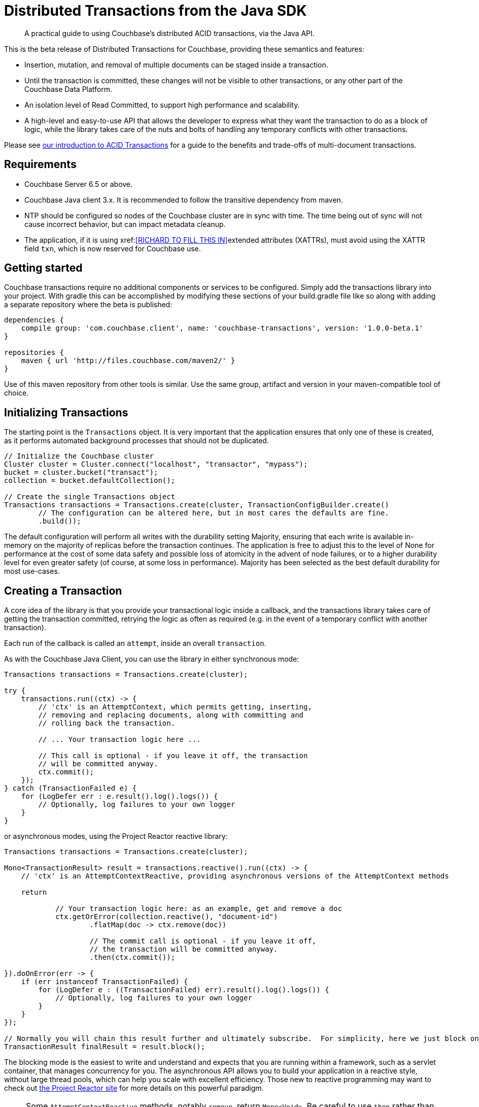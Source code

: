 = Distributed Transactions from the Java SDK
:navtitle: ACID Transactions
:page-topic-type: howto
:page-aliases: acid-transactions


[abstract]
A practical guide to using Couchbase’s distributed ACID transactions, via the Java API.



This is the beta release of Distributed Transactions for Couchbase, providing these semantics and features:

* Insertion, mutation, and removal of multiple documents can be staged inside a transaction.  
* Until the transaction is committed, these changes will not be visible to other transactions, or any other part of the Couchbase Data Platform.
* An isolation level of Read Committed, to support high performance and scalability.
* A high-level and easy-to-use API that allows the developer to express what they want the transaction to do as a block of logic, while the library takes care of the nuts and bolts of handling any temporary conflicts with other transactions.  

Please see xref:6.5@server:learn:data/distributed-acid-transactions.adoc[our introduction to ACID Transactions] for a guide to the benefits and trade-offs of multi-document transactions.


== Requirements

* Couchbase Server 6.5 or above. 
* Couchbase Java client 3.x.  It is recommended to follow the transitive dependency from maven.
* NTP should be configured so nodes of the Couchbase cluster are in sync with time.  The time being out of sync will not cause incorrect behavior, but can impact metadata cleanup.
* The application, if it is using xref:<<RICHARD TO FILL THIS IN>>extended attributes (XATTRs), must avoid using the XATTR field `txn`, which is now reserved for Couchbase use.


== Getting started
Couchbase transactions require no additional components or services to be configured.  Simply add the transactions library into your project.  With gradle this can be accomplished by modifying these sections of your build.gradle file like so along with adding a separate repository where the beta is published:

[source,gradle]
----
dependencies {
    compile group: 'com.couchbase.client', name: 'couchbase-transactions', version: '1.0.0-beta.1'
}

repositories {
    maven { url 'http://files.couchbase.com/maven2/' }
}

----

Use of this maven repository from other tools is similar.  Use the same group, artifact and version in your maven-compatible tool of choice.





== Initializing Transactions

The starting point is the `Transactions` object.  
It is very important that the application ensures that only one of these is created, as it performs automated background processes that should not be duplicated.

[source,java]
----
// Initialize the Couchbase cluster
Cluster cluster = Cluster.connect("localhost", "transactor", "mypass");
bucket = cluster.bucket("transact");
collection = bucket.defaultCollection();

// Create the single Transactions object
Transactions transactions = Transactions.create(cluster, TransactionConfigBuilder.create()
        // The configuration can be altered here, but in most cares the defaults are fine.
        .build());
----

The default configuration will perform all writes with the durability setting Majority, ensuring that each write is available in-memory on the majority of replicas before the transaction continues.  The application is free to adjust this to the level of None for performance at the cost of some data safety and possible loss of atomicity in the advent of node failures, or to a higher durability level for even greater safety (of course, at some loss in performance).  Majority has been selected as the best default durability for most use-cases. 



== Creating a Transaction

A core idea of the library is that you provide your transactional logic inside a callback, 
and the transactions library takes care of getting the transaction committed, 
retrying the logic as often as required (e.g. in the event of a temporary conflict with another transaction).
 
Each run of the callback is called an `attempt`, inside an overall `transaction`.

As with the Couchbase Java Client, you can use the library in either synchronous mode:

[source,java]
----
Transactions transactions = Transactions.create(cluster);

try {
    transactions.run((ctx) -> {
        // 'ctx' is an AttemptContext, which permits getting, inserting,
        // removing and replacing documents, along with committing and
        // rolling back the transaction.

        // ... Your transaction logic here ...

        // This call is optional - if you leave it off, the transaction
        // will be committed anyway.
        ctx.commit();
    });
} catch (TransactionFailed e) {
    for (LogDefer err : e.result().log().logs()) {
        // Optionally, log failures to your own logger
    }
}
----  

or asynchronous modes, using the Project Reactor reactive library:


[source,java]
----
Transactions transactions = Transactions.create(cluster);

Mono<TransactionResult> result = transactions.reactive().run((ctx) -> {
    // 'ctx' is an AttemptContextReactive, providing asynchronous versions of the AttemptContext methods

    return

            // Your transaction logic here: as an example, get and remove a doc
            ctx.getOrError(collection.reactive(), "document-id")
                    .flatMap(doc -> ctx.remove(doc))

                    // The commit call is optional - if you leave it off,
                    // the transaction will be committed anyway.
                    .then(ctx.commit());

}).doOnError(err -> {
    if (err instanceof TransactionFailed) {
        for (LogDefer e : ((TransactionFailed) err).result().log().logs()) {
            // Optionally, log failures to your own logger
        }
    }
});

// Normally you will chain this result further and ultimately subscribe.  For simplicity, here we just block on the result.
TransactionResult finalResult = result.block();
----

The blocking mode is the easiest to write and understand and expects that you are running within a framework, such as a servlet container, that manages concurrency for you.
The asynchronous API allows you to build your application in a reactive style, without large thread pools, which can help you scale with excellent efficiency.
Those new to reactive programming may want to check out https://projectreactor.io/[the Project Reactor site] for more details on this powerful paradigm.

NOTE: Some `AttemptContextReactive` methods, notably `remove`, return `Mono<Void>`.  
Be careful to use `then` rather than `flatMap` or similar on these, 
as `Mono<Void>` will only trigger a completion event, and not the next event, 
so many methods including flatMap will not work as expected.


== Examples

This is a quick summary of the main transaction operations.  
They are described in more detail below. 

.With the synchronous API
[source,java]
----
Transactions transactions = Transactions.create(cluster);

try {
    transactions.run((ctx) -> {
        // Inserting a doc:
        String docId = "aDocument";
        ctx.insert(collection, docId, JsonObject.create());

        // Getting documents:
        // Use ctx.get if the document may or may not exist
        Optional<TransactionJsonDocument> docOpt = ctx.get(collection, docId);

        // Use ctx.getOrError if the document should exist, and the transaction will fail if not
        TransactionJsonDocument doc = ctx.getOrError(collection, docId);

        // Replacing a doc:
        TransactionJsonDocument anotherDoc = ctx.getOrError(collection, "anotherDoc");
        // TransactionJsonDocument is immutable, so get its content as a mutable JsonObject
        JsonObject content = anotherDoc.contentAs(JsonObject.class);
        content.put("transactions", "are awesome");
        ctx.replace(anotherDoc, content);

        // Removing a doc:
        TransactionJsonDocument yetAnotherDoc = ctx.getOrError(collection, "yetAnotherDoc");
        ctx.remove(yetAnotherDoc);

        ctx.commit();
    });
} catch (TransactionFailed e) {
    for (LogDefer err : e.result().log().logs()) {
        // Optionally, log failures to your own logger
    }
}
----


.With the asynchronous API
[source,java]
----
Transactions transactions = Transactions.create(cluster);

Mono<TransactionResult> result = transactions.reactive().run((ctx) -> {
    return
            // Inserting a doc:
            ctx.insert(collection.reactive(), "aDoc", JsonObject.create())

                    // Getting and replacing a doc:
                    .then(ctx.getOrError(collection.reactive(), "anotherDoc"))
                    .flatMap(doc -> {
                        JsonObject content = doc.contentAs(JsonObject.class);
                        content.put("transactions", "are awesome");
                        return ctx.replace(doc, content);
                    })

                    // Getting and removing a doc:
                    .then(ctx.getOrError(collection.reactive(), "yetAnotherDoc"))
                    .flatMap(doc -> ctx.remove(doc))

                    // Committing:
                    .then(ctx.commit());

}).doOnError(err -> {
    if (err instanceof TransactionFailed) {
        for (LogDefer e : ((TransactionFailed) err).result().log().logs()) {
            // Optionally, log failures to your own logger
        }
    }
});

// Normally you will chain this result further and ultimately subscribe.
// For simplicity, here we just block on the result.
result.block();
----

=== Inserting documents

.With the asynchronous API:
[source,java]
----
Transactions transactions = Transactions.create(cluster);

transactions.reactive().run((ctx) -> {
    return ctx.insert(collection.reactive(), "docId", JsonObject.create()).then();
}).block();
```

And the synchronous API:
```
Transactions transactions = Transactions.create(cluster);

transactions.run((ctx) -> {
    String docId = "docId";

    ctx.insert(collection, docId, JsonObject.create());

});
----
        

== Getting Documents

There are two ways to get a document, `get` and `getOrError`:

[source,java]
----
Optional<TransactionJsonDocument> docOpt = ctx.get(collection, docId);
TransactionJsonDocument doc = ctx.getOrError(collection, docId);
----

`getOrError` will throw `KeyNotFoundException` if the document doesn't exist, fast failing the transaction,  and is provided as a convenience method so the developer does not have to check the `Optional` if the document must exist for the transaction to succeed. 

Gets will 'read your own writes', e.g. this will succeed:

[source,java]
----
transactions.run((ctx) -> {
    String docId = "docId";

    ctx.insert(collection, docId, JsonObject.create());

    Optional<TransactionJsonDocument> doc = ctx.get(collection, docId);
    
    assert(doc.isPresent());
});
----

Other transactions will not see the inserted document until this transaction commits.  
Non-transactional reads will see a document does not exist.

=== Replacing Documents

.With the asynchronous API:
[source,java]
----
transactions.reactive().run((ctx) -> {
    return ctx.getOrError(collection.reactive(), "anotherDoc")
            .flatMap(doc -> {
                JsonObject content = doc.contentAs(JsonObject.class);
                content.put("transactions", "are awesome");
                return ctx.replace(doc, content);
            })
            .then(ctx.commit());
});
----

.Synchronous API:
[source,java]
----
transactions.run((ctx) -> {
    TransactionJsonDocument anotherDoc = ctx.getOrError(collection, "anotherDoc");
    JsonObject content = anotherDoc.contentAs(JsonObject.class);
    content.put("transactions", "are awesome");
    ctx.replace(anotherDoc, content);
});
----

These changes are staged until commit: 
other transactions, and regular gets, will see the original unmodified doc.


=== Removing Documents

.With the asynchronous API:
[source,java]
----
transactions.reactive().run((ctx) -> {
    return ctx.getOrError(collection.reactive(), "anotherDoc")
            .flatMap(doc -> ctx.remove(doc));
});
----

.Synchronous API:
[source,java]
----
transactions.run((ctx) -> {
    TransactionJsonDocument anotherDoc = ctx.getOrError(collection, "anotherDoc");
    ctx.remove(anotherDoc);
});
----

As with inserted and replaced docs, these changes are staged until commit: 
both other transactions, and regular gets, will see the unremoved doc.


=== Committing

Committing is automatic: if there is no explicit call to `ctx.commit()` at the end of the transaction logic callback, and no exception is thrown, it will be committed.

With the asynchronous API, if you leave off the explicit call to `commit` then you may need to call `.then()` on the result of the chain to convert it to the required `Mono<Void>` return type:

[source,java]
----
Mono<TransactionResult> result = transactions.reactive().run((ctx) -> {
    return ctx.getOrError(collection.reactive(), "anotherDoc")
                    .flatMap(doc -> {
                        JsonObject content = doc.contentAs(JsonObject.class);
                        content.put("transactions", "are awesome");
                        return ctx.replace(doc, content);
                    })
                    .then();
});
----

As soon as the transaction is committed, the changes will be atomically visible to other transactions.  
This is achieved by having each transaction have a single point of truth regarding its commit status, 
which is checked whenever a transaction discovers a document that's mid-transaction.

Commit is final: after the transaction is committed, it cannot be rolled back. 



== A Full Transaction Example

Let's pull together everything so far into a more real-world example of a transaction.

This example is based on the Game Simulation sample bucket, which can be installed in the _Couchbase Admin UI_ through *Settings -> Sample Buckets*.

The sample data simulates that of a simple Massively Multiplayer Online game, and includes documents representing:

* Players, with experience points and levels;
* Monsters, with hitpoints, and the number of experience points a player earns from their death.

In this example, the player is dealing damage to the monster.  
The player’s client has sent this instruction to a central server, where we’re going to record that action.
We’re going to do this in a transaction, 
as we don’t want a situation where the monster is killed, but we fail to update the player’s document with the earned experience.  (Though this is just a demo - in reality, the game would likely live with the small risk and limited impact of this, rather than pay the cost for using a transaction.)

[source,java]
----
public void playerHitsMonster(int damage, String playerId, String monsterId) {
    Transactions transactions = getTransactions();

    try {
        transactions.run((ctx) -> {
            TransactionJsonDocument monsterDoc = ctx.getOrError(collection, monsterId);
            TransactionJsonDocument playerDoc = ctx.getOrError(collection, playerId);

            int monsterHitpoints = monsterDoc.contentAs(JsonObject.class).getInt("hitpoints");
            int monsterNewHitpoints = monsterHitpoints - damage;

            if (monsterNewHitpoints <= 0) {
                // Monster is killed.  The remove is just for demoing, and a more realistic example would set a
                // "dead" flag or similar.
                ctx.remove(monsterDoc);

                // The player earns experience for killing the monster
                int experienceForKillingMonster = monsterDoc.contentAs(JsonObject.class).getInt("experienceWhenKilled");
                int playerExperience = playerDoc.contentAs(JsonObject.class).getInt("experience");
                int playerNewExperience = playerExperience + experienceForKillingMonster;
                int playerNewLevel = calculateLevelForExperience(playerNewExperience);

                JsonObject playerContent = playerDoc.contentAs(JsonObject.class);

                playerContent.put("experience", playerNewExperience);
                playerContent.put("level", playerNewLevel);

                ctx.replace(playerDoc, playerContent);
            }
            else {
                // Monster is damaged but still alive
                JsonObject monsterContent = monsterDoc.contentAs(JsonObject.class);
                monsterContent.put("hitpoints", monsterNewHitpoints);

                ctx.replace(monsterDoc, monsterContent);
            }
        });
    } catch (TransactionFailed e) {
        // The operation failed.   Both the monster and the player will be untouched.

        // Situations that can cause this would include either the monster
        // or player not existing (as getOrError is used), or a persistent
        // failure to be able to commit the transaction, for example on
        // prolonged node failure.



    }
}
----


== Concurrency with Non-Transactional Writes

This release of transactions for Couchbase requires a degree of co-operation from the application.
Specifically, the application should ensure that transactional and non-transactional writes (such as the SDK API using the data service or issuing N1QL UPDATES) are never done concurrently with documents involved in a transaction.
It is recommended that if your app is using transactions, all document access for mutation is through the transactions API.
Queries and read access from other APIs are perfectly fine and are at a Read Committed isolation level.
We may change this in a future release.

To help detect that this requirement is fulfilled, the application can subscribe to the client's event logger and check for any `TransactionIllegalDocumentStateEvent` events, like so:

[source,java]
----
cluster.environment().eventBus().subscribe(event -> {
    if (event instanceof TransactionIllegalDocumentStateEvent) {
        // log this event for review
    }
});
----


== Rollback

Rollback is handled automatically: 
if an exception is thrown, either by the transactional logic, or within the transactions library, 
then that attempt is rolled back.  
The transaction logic  may or may not be retried, depending on the exception.
//- see link:#error-handling[Error handling and logging].
If the transaction is not retried then it will throw a `TransactionFailed` exception, and its `getCause` method can be used for more details on the failure.

The transaction can also be explicitly rolled back:

[source,java]
----
transactions.run((ctx) -> {
    ctx.insert(collection, "docId", JsonObject.create());

    Optional<TransactionJsonDocument> docOpt = ctx.get(collection, "requiredDoc");
    if (docOpt.isPresent()) {
        ctx.remove(docOpt.get());
        ctx.commit();
    }
    else {
        ctx.rollback();
    }
});
----

In this case, the transaction will be regarded as successful, e.g. no TransactionFailed is thrown.

After a transaction is rolled back, it cannot be committed, 
and the library will not try to automatically commit it at the end of the code block.


== Error Handling

Error handling differs depending on whether a transaction is pre or post the point of commit (or rollback).

=== Before the Commit (or Rollback) Point:
 
In the advent of transient errors, your transaction logic will be retried multiple times if necessary until the transaction expires, commits, or rollbacks.
Each retry is called an attempt, and each failed attempt will be automatically rolled back before a new attempt is started.  This is expected behavior in the situation that multiple concurrent actors are trying to perform a transaction on the same document.  In general, it should just cause higher latency.

=== After the Commit (or Rollback) Point:

This is the 'point of no return'.  
The transaction must complete commit (or rollback) at this stage.
The library will keep trying to commit (or rollback), until the transaction expires.  

If the transaction expires, then a `TransactionFailed` exception will be thrown.  
There is a background cleanup process run by each client whose responsibility is to find any 'lost' half-completed transactions, 
and continue trying to push forwards the commit or rollback stage until they succeed.
If the background cleanup job fails to run, cleanup will still occur when the item is visited.

The transaction will expire at the end of the configured expiration period.  
The default is 15 seconds, and it can be set with:

[source,java]
----
TransactionConfigBuilder.create().expirationTime(Duration.of(15, ChronoUnit.SECONDS)).build();
----

See the documentation for the `expirationTime` method for a discussion of the trade-offs of changing this.

Only transient errors will cause your transaction logic to be retried.  
The most common causes will be:
 
* A write-write conflict with another transaction, e.g. two transactions trying to write the same document.  One transaction will abort and retry.
* A temporary failure error from the server, e.g. if it is temporarily overloaded.

All other errors will cause the transaction to fail immediately.  

These errors include: 

* Any exception thrown by your transaction logic, either deliberately or through an application logic bug.
* Attempting to insert a document that already exists.
* Attempting to remove or replace a document that does not exist.
* Calling `getOrError` on a document id that does not exist.

If the transaction does fail, it will throw `TransactionFailed`, or an exception derived from it.
How to handle it is app-dependent.  
In the majority of cases, logging it for human review may be the best solution.  
See xref:#logging[Logging] for how to also log useful information related to the transaction.
 

== Logging

To aid troubleshooting, each transaction maintains a list of log entries, which can be logged on failure like this:

[source,java]
----
} catch (TransactionFailed e) {
    yourLogger.warning("Transaction " + e.result().transactionId() + " failed:");
    for (LogDefer err : e.result().log().logs()) {
        yourLogger.info(err.toString());
    }
}
----

or for the asynchronous API:

[source,java]
----
.doOnError(err -> {
    if (error instanceof TransactionFailed) {
        TransactionFailed err = (TransactionFailed) error;
        yourLogger.warning("Transaction " + err.result().transactionId() + " failed:");
        for (LogDefer e : err.result().log().logs()) {
            yourLogger.info(err.toString());
        }
    }
});
----

For convenience there is also a config option that will automatically write this programmatic log to the standard Couchbase Java logging configuration inherited from the SDK if a transaction fails.
This will log all lines of any failed transactions, to `WARN` level:
[source,java]
----
TransactionConfigBuilder.create().logOnFailure(true, Event.Severity.WARN).build();
----


By default the Couchbase Java logging event-bus is setup to look for and use SLF4J/logback, log4j1, and log4j2 on the classpath, and to fallback to java.util.Logging.  

Please see the xref:howtos:collecting-information-and-logging[Java SDK logging documentation] for details.


== Further Reading

* There’s plenty of explanation about how Transactions work in Couchbase in our xref:6.5@server:learn:data/distributed-acid-transactions.adoc[Transactions documentation].
* You can find further code examples on our https://github.com/couchbaselabs/couchbase-transactions-java-examples[GitHub transactions examples page].

